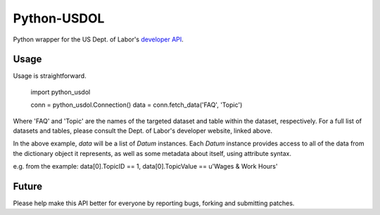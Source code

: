 ==============
Python-USDOL
==============

Python wrapper for the US Dept. of Labor's `developer API <http://developer.dol.gov/>`_. 

-----
Usage
-----

Usage is straightforward.

  import python_usdol

  conn = python_usdol.Connection()
  data = conn.fetch_data('FAQ', 'Topic')


Where 'FAQ' and 'Topic' are the names of the targeted dataset and table within the dataset, respectively. For a full list of datasets and tables, please consult the Dept. of Labor's developer website, linked above.

In the above example, `data` will be a list of `Datum` instances. Each `Datum` instance provides access to all of the data from the dictionary object it represents, as well as some metadata about itself, using attribute syntax.

e.g. from the example: data[0].TopicID == 1, data[0].TopicValue == u'Wages & Work Hours'

------
Future
------

Please help make this API better for everyone by reporting bugs, forking and submitting patches.
